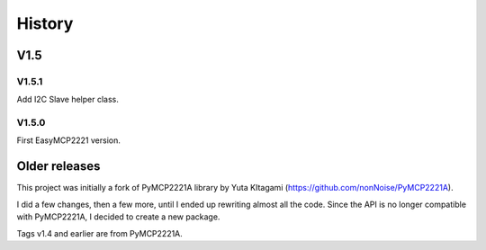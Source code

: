 History
=======


V1.5
--------

V1.5.1
~~~~~~

Add I2C Slave helper class.


V1.5.0
~~~~~~

First EasyMCP2221 version.


Older releases
--------------

This project was initially a fork of PyMCP2221A library by Yuta KItagami (https://github.com/nonNoise/PyMCP2221A).

I did a few changes, then a few more, until I ended up rewriting almost all the code. Since the API is no longer compatible with PyMCP2221A, I decided to create a new package.

Tags v1.4 and earlier are from PyMCP2221A.



